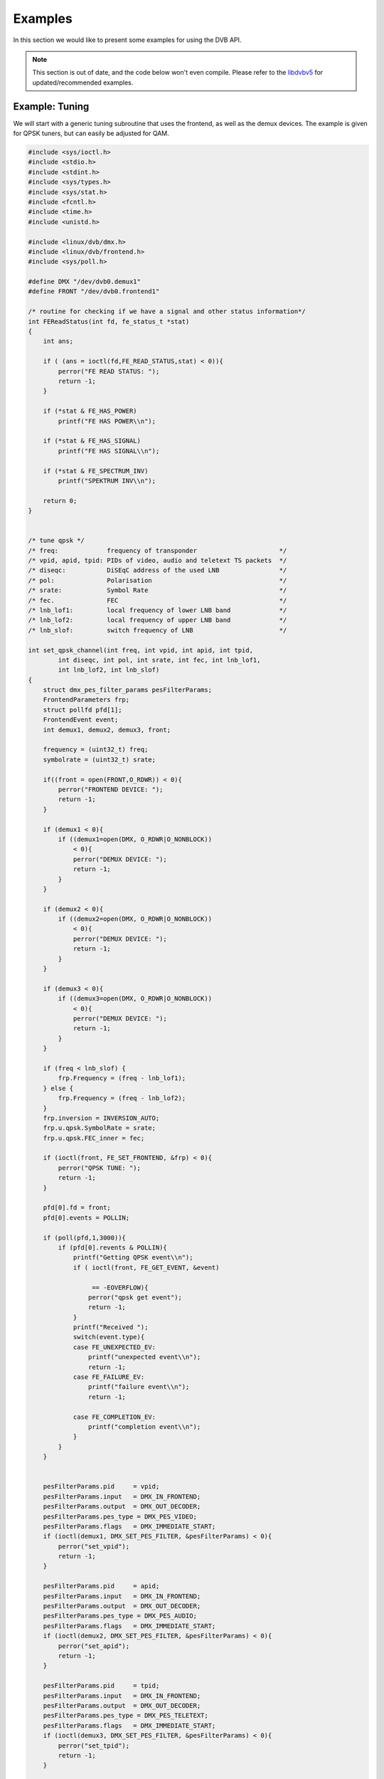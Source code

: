 .. -*- coding: utf-8; mode: rst -*-

.. _dvb_examples:

********
Examples
********

In this section we would like to present some examples for using the DVB
API.

.. note::

   This section is out of date, and the code below won't even
   compile. Please refer to the
   `libdvbv5 <https://linuxtv.org/docs/libdvbv5/index.html>`__ for
   updated/recommended examples.


.. _tuning:

Example: Tuning
===============

We will start with a generic tuning subroutine that uses the frontend,
as well as the demux devices. The example is given for QPSK
tuners, but can easily be adjusted for QAM.


.. code-block:: c

     #include <sys/ioctl.h>
     #include <stdio.h>
     #include <stdint.h>
     #include <sys/types.h>
     #include <sys/stat.h>
     #include <fcntl.h>
     #include <time.h>
     #include <unistd.h>

     #include <linux/dvb/dmx.h>
     #include <linux/dvb/frontend.h>
     #include <sys/poll.h>

     #define DMX "/dev/dvb0.demux1"
     #define FRONT "/dev/dvb0.frontend1"

     /* routine for checking if we have a signal and other status information*/
     int FEReadStatus(int fd, fe_status_t *stat)
     {
	 int ans;

	 if ( (ans = ioctl(fd,FE_READ_STATUS,stat) < 0)){
	     perror("FE READ STATUS: ");
	     return -1;
	 }

	 if (*stat & FE_HAS_POWER)
	     printf("FE HAS POWER\\n");

	 if (*stat & FE_HAS_SIGNAL)
	     printf("FE HAS SIGNAL\\n");

	 if (*stat & FE_SPECTRUM_INV)
	     printf("SPEKTRUM INV\\n");

	 return 0;
     }


     /* tune qpsk */
     /* freq:             frequency of transponder                      */
     /* vpid, apid, tpid: PIDs of video, audio and teletext TS packets  */
     /* diseqc:           DiSEqC address of the used LNB                */
     /* pol:              Polarisation                                  */
     /* srate:            Symbol Rate                                   */
     /* fec.              FEC                                           */
     /* lnb_lof1:         local frequency of lower LNB band             */
     /* lnb_lof2:         local frequency of upper LNB band             */
     /* lnb_slof:         switch frequency of LNB                       */

     int set_qpsk_channel(int freq, int vpid, int apid, int tpid,
	     int diseqc, int pol, int srate, int fec, int lnb_lof1,
	     int lnb_lof2, int lnb_slof)
     {
	 struct dmx_pes_filter_params pesFilterParams;
	 FrontendParameters frp;
	 struct pollfd pfd[1];
	 FrontendEvent event;
	 int demux1, demux2, demux3, front;

	 frequency = (uint32_t) freq;
	 symbolrate = (uint32_t) srate;

	 if((front = open(FRONT,O_RDWR)) < 0){
	     perror("FRONTEND DEVICE: ");
	     return -1;
	 }

	 if (demux1 < 0){
	     if ((demux1=open(DMX, O_RDWR|O_NONBLOCK))
		 < 0){
		 perror("DEMUX DEVICE: ");
		 return -1;
	     }
	 }

	 if (demux2 < 0){
	     if ((demux2=open(DMX, O_RDWR|O_NONBLOCK))
		 < 0){
		 perror("DEMUX DEVICE: ");
		 return -1;
	     }
	 }

	 if (demux3 < 0){
	     if ((demux3=open(DMX, O_RDWR|O_NONBLOCK))
		 < 0){
		 perror("DEMUX DEVICE: ");
		 return -1;
	     }
	 }

	 if (freq < lnb_slof) {
	     frp.Frequency = (freq - lnb_lof1);
	 } else {
	     frp.Frequency = (freq - lnb_lof2);
	 }
	 frp.inversion = INVERSION_AUTO;
	 frp.u.qpsk.SymbolRate = srate;
	 frp.u.qpsk.FEC_inner = fec;

	 if (ioctl(front, FE_SET_FRONTEND, &frp) < 0){
	     perror("QPSK TUNE: ");
	     return -1;
	 }

	 pfd[0].fd = front;
	 pfd[0].events = POLLIN;

	 if (poll(pfd,1,3000)){
	     if (pfd[0].revents & POLLIN){
		 printf("Getting QPSK event\\n");
		 if ( ioctl(front, FE_GET_EVENT, &event)

		      == -EOVERFLOW){
		     perror("qpsk get event");
		     return -1;
		 }
		 printf("Received ");
		 switch(event.type){
		 case FE_UNEXPECTED_EV:
		     printf("unexpected event\\n");
		     return -1;
		 case FE_FAILURE_EV:
		     printf("failure event\\n");
		     return -1;

		 case FE_COMPLETION_EV:
		     printf("completion event\\n");
		 }
	     }
	 }


	 pesFilterParams.pid     = vpid;
	 pesFilterParams.input   = DMX_IN_FRONTEND;
	 pesFilterParams.output  = DMX_OUT_DECODER;
	 pesFilterParams.pes_type = DMX_PES_VIDEO;
	 pesFilterParams.flags   = DMX_IMMEDIATE_START;
	 if (ioctl(demux1, DMX_SET_PES_FILTER, &pesFilterParams) < 0){
	     perror("set_vpid");
	     return -1;
	 }

	 pesFilterParams.pid     = apid;
	 pesFilterParams.input   = DMX_IN_FRONTEND;
	 pesFilterParams.output  = DMX_OUT_DECODER;
	 pesFilterParams.pes_type = DMX_PES_AUDIO;
	 pesFilterParams.flags   = DMX_IMMEDIATE_START;
	 if (ioctl(demux2, DMX_SET_PES_FILTER, &pesFilterParams) < 0){
	     perror("set_apid");
	     return -1;
	 }

	 pesFilterParams.pid     = tpid;
	 pesFilterParams.input   = DMX_IN_FRONTEND;
	 pesFilterParams.output  = DMX_OUT_DECODER;
	 pesFilterParams.pes_type = DMX_PES_TELETEXT;
	 pesFilterParams.flags   = DMX_IMMEDIATE_START;
	 if (ioctl(demux3, DMX_SET_PES_FILTER, &pesFilterParams) < 0){
	     perror("set_tpid");
	     return -1;
	 }

	 return has_signal(fds);
     }

The program assumes that you are using a universal LNB and a standard
DiSEqC switch with up to 4 addresses. Of course, you could build in some
more checking if tuning was successful and maybe try to repeat the
tuning process. Depending on the external hardware, i.e. LNB and DiSEqC
switch, and weather conditions this may be necessary.


.. _the_dvr_device:

Example: The DVR device
========================

The following program code shows how to use the DVR device for
recording.


.. code-block:: c

     #include <sys/ioctl.h>
     #include <stdio.h>
     #include <stdint.h>
     #include <sys/types.h>
     #include <sys/stat.h>
     #include <fcntl.h>
     #include <time.h>
     #include <unistd.h>

     #include <linux/dvb/dmx.h>
     #include <linux/dvb/video.h>
     #include <sys/poll.h>
     #define DVR "/dev/dvb0.dvr1"

     #define BUFFY (188*20)
     #define MAX_LENGTH (1024*1024*5) /* record 5MB */


     /* switch the demuxes to recording, assuming the transponder is tuned */

     /* demux1, demux2: file descriptor of video and audio filters */
     /* vpid, apid:     PIDs of video and audio channels           */

     int switch_to_record(int demux1, int demux2, uint16_t vpid, uint16_t apid)
     {
	 struct dmx_pes_filter_params pesFilterParams;

	 if (demux1 < 0){
	     if ((demux1=open(DMX, O_RDWR|O_NONBLOCK))
		 < 0){
		 perror("DEMUX DEVICE: ");
		 return -1;
	     }
	 }

	 if (demux2 < 0){
	     if ((demux2=open(DMX, O_RDWR|O_NONBLOCK))
		 < 0){
		 perror("DEMUX DEVICE: ");
		 return -1;
	     }
	 }

	 pesFilterParams.pid = vpid;
	 pesFilterParams.input = DMX_IN_FRONTEND;
	 pesFilterParams.output = DMX_OUT_TS_TAP;
	 pesFilterParams.pes_type = DMX_PES_VIDEO;
	 pesFilterParams.flags = DMX_IMMEDIATE_START;
	 if (ioctl(demux1, DMX_SET_PES_FILTER, &pesFilterParams) < 0){
	     perror("DEMUX DEVICE");
	     return -1;
	 }
	 pesFilterParams.pid = apid;
	 pesFilterParams.input = DMX_IN_FRONTEND;
	 pesFilterParams.output = DMX_OUT_TS_TAP;
	 pesFilterParams.pes_type = DMX_PES_AUDIO;
	 pesFilterParams.flags = DMX_IMMEDIATE_START;
	 if (ioctl(demux2, DMX_SET_PES_FILTER, &pesFilterParams) < 0){
	     perror("DEMUX DEVICE");
	     return -1;
	 }
	 return 0;
     }

     /* start recording MAX_LENGTH , assuming the transponder is tuned */

     /* demux1, demux2: file descriptor of video and audio filters */
     /* vpid, apid:     PIDs of video and audio channels           */
     int record_dvr(int demux1, int demux2, uint16_t vpid, uint16_t apid)
     {
	 int i;
	 int len;
	 int written;
	 uint8_t buf[BUFFY];
	 uint64_t length;
	 struct pollfd pfd[1];
	 int dvr, dvr_out;

	 /* open dvr device */
	 if ((dvr = open(DVR, O_RDONLY|O_NONBLOCK)) < 0){
		 perror("DVR DEVICE");
		 return -1;
	 }

	 /* switch video and audio demuxes to dvr */
	 printf ("Switching dvr on\\n");
	 i = switch_to_record(demux1, demux2, vpid, apid);
	 printf("finished: ");

	 printf("Recording %2.0f MB of test file in TS format\\n",
	    MAX_LENGTH/(1024.0*1024.0));
	 length = 0;

	 /* open output file */
	 if ((dvr_out = open(DVR_FILE,O_WRONLY|O_CREAT
		      |O_TRUNC, S_IRUSR|S_IWUSR
		      |S_IRGRP|S_IWGRP|S_IROTH|
		      S_IWOTH)) < 0){
	     perror("Can't open file for dvr test");
	     return -1;
	 }

	 pfd[0].fd = dvr;
	 pfd[0].events = POLLIN;

	 /* poll for dvr data and write to file */
	 while (length < MAX_LENGTH ) {
	     if (poll(pfd,1,1)){
		 if (pfd[0].revents & POLLIN){
		     len = read(dvr, buf, BUFFY);
		     if (len < 0){
			 perror("recording");
			 return -1;
		     }
		     if (len > 0){
			 written = 0;
			 while (written < len)
			     written +=
				 write (dvr_out,
				    buf, len);
			 length += len;
			 printf("written %2.0f MB\\r",
			    length/1024./1024.);
		     }
		 }
	     }
	 }
	 return 0;
     }
